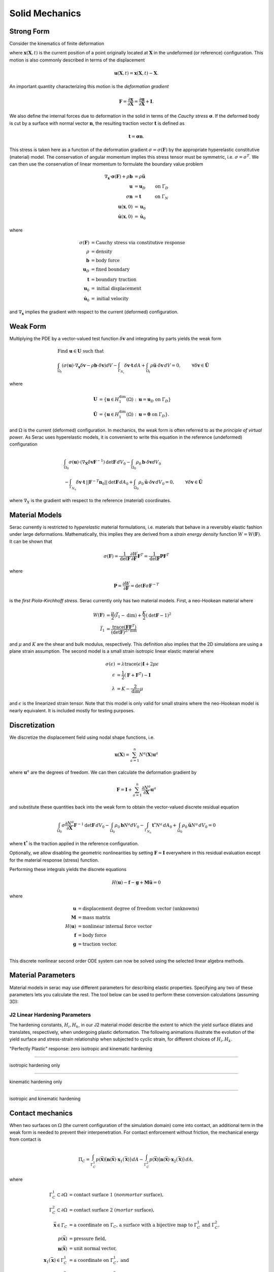 .. ## Copyright (c) 2019-2023, Lawrence Livermore National Security, LLC and
.. ## other Serac Project Developers. See the top-level COPYRIGHT file for details.
.. ##
.. ## SPDX-License-Identifier: (BSD-3-Clause)

.. _solidmechanics-theory-label:

===============
Solid Mechanics
===============

Strong Form
===========

Consider the kinematics of finite deformation

.. image:: ../figures/deformed_body.png
   :width: 80 %
   :align: center

where :math:`\mathbf{x}(\mathbf{X}, t)` is the current position of a
point originally located at :math:`\mathbf{X}` in the undeformed (or
reference) configuration. This motion is also commonly described in
terms of the displacement

.. math:: \mathbf{u}(\mathbf{X},t) = \mathbf{x}(\mathbf{X}, t) - \mathbf{X}.

An important quantity characterizing this motion is the *deformation
gradient*

.. math:: \mathbf{F} = \frac{\partial\mathbf{x}}{\partial\mathbf{X}} = \frac{\partial \mathbf{u}}{\partial \mathbf{X}} + \mathbf{I}.

We also define the internal forces due to deformation in the solid in
terms of the *Cauchy stress* :math:`\mathbf{\sigma}`. If the deformed
body is cut by a surface with normal vector :math:`\mathbf{n}`, the resulting
traction vector :math:`\mathbf{t}` is defined as

.. math:: \mathbf{t} = \mathbf{\sigma} \mathbf{n}.

This stress is taken here as a function of the deformation gradient
:math:`\sigma  = \sigma(\mathbf{F})` by the appropriate hyperelastic constitutive
(material) model. The conservation of angular momentum implies this
stress tensor must be symmetric, i.e. :math:`\sigma = \sigma^T`. We can
then use the conservation of linear momentum to formulate the boundary
value problem

.. math::

   \begin{align*}
   \nabla_\mathbf{x} \cdot \mathbf{\sigma}(\mathbf{F}) + \rho \mathbf{b} &= \rho \ddot{\mathbf{u}} \\
   \mathbf{u} &= \mathbf{u}_D & \text{on } \Gamma_D \\
   \sigma \mathbf{n} &= \mathbf{t} & \text{on } \Gamma_N \\
   \mathbf{u}(\mathbf{x}, 0) & = \mathbf{u}_0 \\
   \dot{\mathbf{u}}(\mathbf{x},0) & = \dot{\mathbf{u}}_0
   \end{align*}

where

.. math::

   \begin{align*}
   \sigma(\mathbf{F}) &= \text{Cauchy stress via constitutive response} \\
   \rho &= \text{density} \\
   \mathbf{b} &= \text{body force} \\
   \mathbf{u}_D & = \text{fixed boundary} \\
   \mathbf{t} &= \text{boundary traction} \\
   \mathbf{u}_0 &= \text{initial displacement} \\
   \dot{\mathbf{u}}_0 &= \text{initial velocity}
   \end{align*}

and :math:`\nabla_\mathbf{x}` implies the gradient with respect to the
current (deformed) configuration. 

Weak Form
=========

Multiplying the PDE by a vector-valued
test function :math:`\delta \mathbf{v}` and integrating by parts yields
the weak form

.. math::

   \begin{align*}
   &\text{Find } \mathbf{u} \in \mathbf{U} \text{ such that}\\
   &\int_{\Omega_t} \left( \sigma(\mathbf{u}) \cdot \nabla_\mathbf{x} \delta \mathbf{v} - \rho \mathbf{b} \cdot \delta \mathbf{v}\right) dV - \int_{\Gamma_{N_t}} \delta\mathbf{v}\cdot \mathbf{t}\, dA + \int_{\Omega_t} \rho\ddot{\mathbf{u}} \cdot \delta\mathbf{v} \,dV = 0, & & \forall \delta\mathbf{v} \in \hat{\mathbf{U}}
   \end{align*}

where

.. math::

   \begin{align*}
   \mathbf{U} &= \left\{ \mathbf{u} \in H_1^\text{dim}(\Omega):\mathbf{u}=\mathbf{u}_D \text{ on } \Gamma_D \right\} \\
   \hat{\mathbf{U}} &= \left\{\mathbf{u} \in H_1^\text{dim}(\Omega):\mathbf{u}=\mathbf{0} \text{ on } \Gamma_D \right\}.
   \end{align*}

and :math:`\Omega` is the current (deformed) configuration. In
mechanics, the weak form is often referred to as the *principle of
virtual power*. As Serac uses hyperelastic models, it is convenient to
write this equation in the reference (undeformed) configuration

.. math::

   \begin{align*}
   &\int_{\Omega_0} \sigma(\mathbf{u}) \cdot \left(\nabla_\mathbf{X} \delta \mathbf{v} \mathbf{F}^{-1} \right) \text{det}\mathbf{F}\, dV_0  - \int_{\Omega_0} \rho_0 \mathbf{b} \cdot \delta \mathbf{v} dV_0 \\ 
   & \;\;\;\;\;\;\;\;\;\;\;\; - \int_{\Gamma_{N_0}} \delta\mathbf{v}\cdot \mathbf{t}\,||\mathbf{F}^{-T}\mathbf{n}_0||\text{det}\mathbf{F}\, dA_0 + \int_{\Omega_0} \rho_0\ddot{\mathbf{u}} \cdot \delta\mathbf{v}\, dV_0= 0, & & \forall \delta\mathbf{v} \in \hat{\mathbf{U}}
   \end{align*}

where :math:`\nabla_X` is the gradient with respect to the reference (material) coordinates.

Material Models
===============

Serac currently is restricted to *hyperelastic* material formulations, i.e. materials that behave in a reversibly elastic fashion 
under large deformations. Mathematically, this implies they are derived from a *strain energy density* function 
:math:`W=W(\mathbf{F})`. It can be shown that

.. math::

   \sigma(\mathbf{F}) = \frac{1}{\text{det}\mathbf{F}} \frac{\partial W}{\partial \mathbf{F}} \mathbf{F}^T  = \frac{1}{\text{det}\mathbf{F}} \mathbf{P}  \mathbf{F}^T

where

.. math::

   \mathbf{P} =  \frac{\partial W}{\partial \mathbf{F}} = {\text{det}}\mathbf{F} \sigma \mathbf{F}^{-T}

is the *first Piola-Kirchhoff stress*. Serac currently only has two material models. First, a neo-Hookean material where
   
.. math::

   \begin{align*}
   W(\mathbf{F}) &= \frac{\mu}{2}(\bar{I}_1 - \text{dim}) + \frac{K}{2}(\text{det}\mathbf{F} - 1)^2 \\
   \bar{I}_1 &= \frac{\text{trace}(\mathbf{F}\mathbf{F}^T)}{(\text{det}\mathbf{F})^{2/\text{dim}}}
   \end{align*}

and :math:`\mu` and :math:`K` are the shear and bulk modulus, respectively. This definition also
implies that the 2D simulations are using a plane strain assumption. The second model is a small strain isotropic linear elastic material where

.. math::

   \begin{align*}
   \sigma(\epsilon) &= \lambda \text{trace}(\epsilon) \mathbf{I} + 2\mu \epsilon \\
   \epsilon &= \frac{1}{2}\left(\mathbf{F} + \mathbf{F}^T \right) - \mathbf{I} \\
   \lambda &= K - \frac{2}{\text{dim}} \mu
   \end{align*}

and :math:`\epsilon` is the linearized strain tensor. Note that this model is only valid for small strains 
where the neo-Hookean model is nearly equivalent. It is included mostly for testing purposes.

Discretization
==============

We discretize the displacement field using nodal shape functions, i.e.

.. math::

   \mathbf{u} (\mathbf{X}) = \sum_{a=1}^n N^a (\mathbf{X}) \mathbf{u}^a

where :math:`\mathbf{u}^a` are the degrees of freedom. We can then calculate the deformation gradient by

.. math::

   \mathbf{F} = \mathbf{I} + \sum_{a=1}^n \frac{\partial N^a}{\partial \mathbf{X}} \mathbf{u}^a

and substitute these quantities back into the weak form to obtain the vector-valued discrete residual equation

.. math::

   \int_{\Omega_0} \sigma \frac{\partial N^a}{\partial \mathbf{X}} \mathbf{F}^{-1} \text{det}\mathbf{F} \, dV_0  - \int_{\Omega_0} \rho_0 \mathbf{b} N^a dV_0  - \int_{\Gamma_{N_0}} \mathbf{t}^* N^a \, dA_0 + \int_{\Omega_0} \rho_0\ddot{\mathbf{u}}N^a\, dV_0 = 0

where :math:`\mathbf{t}^*` is the traction applied in the reference configuration. 

Optionally, we allow disabling the geometric nonlinearities by setting :math:`\mathbf{F} = \mathbf{I}` everywhere
in this residual evaluation except for the material response (stress) function. 

Performing these integrals yields the discrete equations

.. math::

   H(\mathbf{u}) - \mathbf{f} - \mathbf{g} + \mathbf{M}\ddot{\mathbf{u}} = 0

where

.. math::

   \begin{align*}
   \mathbf{u} &= \text{displacement degree of freedom vector (unknowns)} \\
   \mathbf{M} &= \text{mass matrix} \\
   H(\mathbf{u}) &= \text{nonlinear internal force vector} \\
   \mathbf{f} &= \text{body force} \\
   \mathbf{g} &= \text{traction vector}. \\
   \end{align*}

This discrete nonlinear second order ODE system can now be solved using the selected linear algebra methods.


Material Parameters
======================

Material models in serac may use different parameters for describing elastic properties. Specifying
any two of these parameters lets you calculate the rest. The tool below can be used to 
perform these conversion calculations (assuming 3D):

.. raw:: html

  <input type="number" id="K" onchange="update_K()"> Bulk Modulus (K) <br>
  <input type="number" id="E" onchange="update_E()"> Young's Modulus (E) <br>
  <input type="number" id="lambda" onchange="update_lambda()"> Lamé's First Parameter (λ) <br>
  <input type="number" id="G" onchange="update_G()"> Shear Modulus (G, μ) <br>
  <input type="number" id="nu" onchange="update_nu()"> Poisson's Ratio (ν) <br>
  
  <script>
  var ids = ["K", "E", "lambda", "G", "nu"];
  var textboxes = [
      document.getElementById("K"),
      document.getElementById("E"),
      document.getElementById("lambda"),
      document.getElementById("G"),
      document.getElementById("nu")
  ];
  var values = [0.0, 0.0, 0.0, 0.0, 0.0];
  var which = [-1, -1];
  
  function update_others() {
      if (which[1] != -1) {
          textboxes.forEach(box => box.style.backgroundColor = "");
  
          var sorted = [...which].sort();
          textboxes[sorted[0]].style.backgroundColor = "yellow";
          textboxes[sorted[1]].style.backgroundColor = "yellow";
  
          var [K, E, L, G, nu] = values;
  
          if (sorted[0] == 0 && sorted[1] == 1) {
              L = (3 * K) * (3 * K - E) / (9 * K - E);
              G = (3 * K * E) / (9 * K - E);
              nu = (3 * K - E) / (6 * K);
          }
  
          if (sorted[0] == 0 && sorted[1] == 2) {
             E = (9 * K) * (K - L) / (3 * K - L);
             G = 1.5 * (K - L);
             nu = L / (3 * K - L);
          }
  
          if (sorted[0] == 0 && sorted[1] == 3) {
             E = (9 * K * G) / (3 * K + G);
             L = K - (2 * G) / 3;
             nu = (3 * K - 2 * G) / (2 * (3 * K + G));
          }
  
          if (sorted[0] == 0 && sorted[1] == 4) {
             E = 3 * K * (1 - 2 * nu);
             L = (3 * K * nu) / (1 + nu);
             G = 3 * K * (1 - 2 * nu) / (2 * (1 + nu));
          }
  
          if (sorted[0] == 1 && sorted[1] == 2) {
             R = Math.sqrt(E * E + 9 * L * L + 2 * E * L);
  
             K = (E + 3 * L + R) / 6.0;
             G = (E - 3 * L + R) / 4.0;
             nu = (2 * L) / (E + L + R);
          }
  
          if (sorted[0] == 1 && sorted[1] == 3) {
             K = (E * G) / (3 * (3 * G - E));
             L = (G * (E - 2 * G)) / (3 * G - E);
             nu = (E / (2 * G)) - 1;
          }
  
          if (sorted[0] == 1 && sorted[1] == 4) {
             K = E / (3 * (1 - 2 * nu));
             L = (E * nu) / ((1 + nu) * (1 - 2 * nu));
             G = E / (2 * (1 + nu));
          }
  
          if (sorted[0] == 2 && sorted[1] == 3) {
             K = L + ((2 * G) / 3);
             E = G * (3 * L + 2 * G) / (L + G);
             nu = L / (2 * (L + G));
          }
  
          if (sorted[0] == 2 && sorted[1] == 4) {
             K = L * (1 + nu) / (3 * nu);
             E = L * (1 + nu) * (1 - 2 * nu) / nu;
             G = L * (1 - 2 * nu) / (2 * nu);
          }
  
          if (sorted[0] == 3 && sorted[1] == 4) {
             K = 2 * G * (1 + nu) / (3 * (1 - 2 * nu));
             E = 2 * G * (1 + nu);
             L = 2 * G * nu / (1 - 2 * nu);
          }
  
          textboxes[0].valueAsNumber = values[0] = K;
          textboxes[1].valueAsNumber = values[1] = E;
          textboxes[2].valueAsNumber = values[2] = L;
          textboxes[3].valueAsNumber = values[3] = G;
          textboxes[4].valueAsNumber = values[4] = nu;
      }
  
      console.log(values);
      console.log(which);
  }
  
  function update_K() {
      var new_value = document.getElementById("K").valueAsNumber;
      if (new_value != values[0]) {
          values[0] = new_value;
          if (which[0] != 0) { which = [0, which[0]]; }
          update_others();
      }
  }
  
  function update_E() {
      var new_value = document.getElementById("E").valueAsNumber;
      if (new_value != values[1]) {
          values[1] = new_value;
          if (which[0] != 1) { which = [1, which[0]]; }
          update_others();
      }
  }
  
  function update_lambda() {
      var new_value = document.getElementById("lambda").valueAsNumber;
      if (new_value != values[2]) {
          values[2] = new_value;
          if (which[0] != 2) { which = [2, which[0]]; }
          update_others();
      }
  }
  
  function update_G() {
      var new_value = document.getElementById("G").valueAsNumber;
      if (new_value != values[3]) {
          values[3] = new_value;
          if (which[0] != 3) { which = [3, which[0]]; }
          update_others();
      }
  }
  
  function update_nu() {
      var new_value = document.getElementById("nu").valueAsNumber;
      if (new_value != values[4]) {
          values[4] = new_value;
          if (which[0] != 4) { which = [4, which[0]]; }
          update_others();
      }
  }
  </script>


J2 Linear Hardening Parameters
------------------------------

The hardening constants, :math:`H_i, H_k`, in our J2 material model describe the extent to which
the yield surface dilates and translates, respectively, when undergoing plastic deformation. 
The following animations illustrate the evolution of the yield surface and stress-strain relationship
when subjected to cyclic strain, for different choices of :math:`H_i, H_k`.

"Perfectly Plastic" response: zero isotropic and kinematic hardening

.. image:: ../figures/J2_neither.gif
   :width: 80%
   :align: center

--------

isotropic hardening only

.. image:: ../figures/J2_isotropic.gif
   :width: 80%
   :align: center

--------

kinematic hardening only

.. image:: ../figures/J2_kinematic.gif
   :width: 80%
   :align: center

--------

isotropic and kinematic hardening

.. image:: ../figures/J2_both.gif
   :width: 80%
   :align: center

Contact mechanics
=================

When two surfaces on :math:`\Omega` (the current configuration of the simulation domain) come into contact, an
additional term in the weak form is needed to prevent their interpenetration. For contact enforcement without friction,
the mechanical energy from contact is

.. math:: 

   \Pi_C = \int_{\Gamma_C^1} p(\bar{\mathbf{x}}) \bigl( \mathbf{n}(\bar{\mathbf{x}}) \cdot \mathbf{x}_1(\bar{\mathbf{x}}) \bigr) \, dA 
   - \int_{\Gamma_C^2} p(\bar{\mathbf{x}}) \bigl( \mathbf{n}(\bar{\mathbf{x}}) \cdot \mathbf{x}_2(\bar{\mathbf{x}}) \bigr) \, dA ,

where

.. math::

   \begin{align*}
   \Gamma_C^1 \subset \partial \Omega &= \text{contact surface 1 (}nonmortar\text{ surface)}, \\
   \Gamma_C^2 \subset \partial \Omega &= \text{contact surface 2 (}mortar\text{ surface)}, \\
   \bar{\mathbf{x}} \in \Gamma_C &= \text{a coordinate on }\Gamma_C\text{, a surface with a bijective map to }\Gamma_C^1\text{ and }\Gamma_C^2, \\
   p(\bar{\mathbf{x}}) &= \text{pressure field}, \\
   \mathbf{n}(\bar{\mathbf{x}}) & = \text{unit normal vector}, \\
   \mathbf{x}_1(\bar{\mathbf{x}}) \in \Gamma_C^1 &= \text{a coordinate on }\Gamma_C^1,\text{ and} \\
   \mathbf{x}_2(\bar{\mathbf{x}}) \in \Gamma_C^2 &= \text{a coordinate on }\Gamma_C^2 .
   \end{align*}

Using the common surface, :math:`\Gamma_C`, the contact energy can be simplified to a single term:

.. math::

   \Pi_C = \int_{\Gamma_C} p(\bar{\mathbf{x}}) g(\bar{\mathbf{x}}) \, dA ,

where :math:`g(\bar{\mathbf{x}}) := \mathbf{n}(\bar{\mathbf{x}}) \cdot \bigl( \mathbf{x}_1 (\bar{\mathbf{x}}) -
\mathbf{x}_2 (\bar{\mathbf{x}}) \bigr)` is the gap normal. Taking variations of this with respect to displacement leads
to the contact term in the weak form.

Mortar contact
--------------

While notionally straightforward, the complexity (both in mathematical derivation and computation) of accurately
computing the variation of the contact energy leads to many different simplifications and approximations in actual
contact algorithms. Serac uses the mortar contact method in the `Tribol <https://github.com/LLNL/Tribol>`_ interface
physics library for contact enforcement. In Tribol, mortar contact enforcement is implemented following `Puso and
Laursen (2004) <https://doi.org/10.1016/j.cma.2003.10.010>`_. Therein, contact constraints are only satisfied in the
normal direction, enabling constraints that enforce either frictionless contact (inequality constraints) or tied contact
in the normal direction (equality constraints).

Mortar methods are defined by introducing an approximation of the pressure field with :math:`n` basis functions
:math:`N^a(\bar{\mathbf{x}})` for :math:`a = 1, \dotsc n` and :math:`n` scalar coefficients :math:`p^a` for :math:`a =
1, \dotsc n`,

.. math::

   p(\bar{\mathbf{x}}) = \sum_{a=1}^n N^a(\bar{\mathbf{x}}) p^a ,

allowing the contact energy expression to be simplified to

.. math::

   \Pi_C = \sum_{a=1}^n p^a \tilde{g}^a(\bar{\mathbf{x}}) ,

where :math:`\tilde{g}^a(\bar{\mathbf{x}}) = \int_{\Gamma_C} N_I(\bar{\mathbf{x}}) g(\bar{\mathbf{x}}) \, dA`. For
frictionless contact, satisfaction of the Karush-Kuhn-Tucker (KKT) conditions that define the contact inequality
constraints are then done discretely on the coefficients:

.. math::

   \tilde{g}^a \leq 0 \qquad p^a \geq 0 \qquad \tilde{g}^a p^a = 0 .

Discrete satisfaction of the inequality constraints (or equality constraints for tied contact in the normal direction),
as opposed to e.g., pointwise satisfaction at the quadrature points, gives LBB stability, enabling exact solution of the
pressure field by explicitly solving for the Lagrange multipliers in the resulting saddle point system.  Additionally,
mortar methods give optimal rates of convergence (when not limited by solution regularity) and give exact satisfaction
of the contact patch test.

In Puso and Laursen (2004), the following choices are made for the quantities defined in the contact energy: 

#. :math:`\mathbf{n}(\bar{\mathbf{x}}) := \mathbf{n}(\mathbf{x}_1)` is a nodally interpolated, continuous field defined
   in terms of :math:`\Gamma_C^1` where nodal values are determined by averaging normals evaluated at the nodal location
   in each element that is connected to the node.
#. :math:`\Gamma_C` is defined for each pair of elements in contact by a multi-step process. First, a plane is defined
   on the element in the pair on :math:`\Gamma_C^1` by the point at the element center and the nodally interpolated
   normal vector :math:`\mathbf{n}(\mathbf{x}_1)` evaluated at the element center. Next, the nodes from each element
   are projected onto the plane and the overlap polygon is computed. The overlap polygon defines :math:`\Gamma_C` for
   the element pair.
#. The surface :math:`\Gamma_C` also defines the maps :math:`\mathbf{x}_1(\bar{\mathbf{x}})` and
   :math:`\mathbf{x}_2(\bar{\mathbf{x}})` via the projection of the nodes to the plane normal to the center of the
   element on :math:`\Gamma_C^1`.
#. :math:`p(\bar{\mathbf{x}})` is an :math:`H_1(\Gamma_C^1)` field defined on the nonmortar surface using the same
   discretization as the position and displacement fields.

Additionally, the definition of :math:`\tilde{g}^a` is modified to

.. math::

   \tilde{g}^a(\bar{\mathbf{x}}) = \mathbf{n}(\mathbf{x}_1) \cdot 
   \int_{\Gamma_C} N^a_1(\bar{\mathbf{x}}) \bigl( \mathbf{x}_1(\bar{\mathbf{x}}) - \mathbf{x}_2(\bar{\mathbf{x}}) \bigr) \, dA ,

which does not affect the smoothness of the solution since :math:`\mathbf{n}(\mathbf{x}_1) \in
{C^0}^\text{dim}(\Gamma_C^1)` is nodally interpolated.

The expression for contact force is simplified through the assumption that terms that contain
:math:`\tilde{g}(\bar{\mathbf{x}})` only contribute minimally and are ignored. Note that neglecting these terms affects
angular momentum conservation and energy conservation since the formulation is not variationally consistent. After
introducing finite element approximations for :math:`\mathbf{x}_1` and :math:`\mathbf{x}_2`, the nodal contact forces
are

.. math::

   \mathbf{f}_I^a = (-1)^{I + 1} \sum_{b=1}^{n^1} p^b \mathbf{n}(\mathbf{x}^b_1) 
   \int_{\Gamma_C} N_1^b(\bar{\mathbf{x}}) N_I^a(\bar{\mathbf{x}}) \, dA ,
   
where :math:`\mathbf{f}_I^a` is the force vector on node :math:`a` of surface :math:`\Gamma_C^I` for :math:`I=1,2` and
:math:`N_I^a(\bar{\mathbf{x}})` is the basis function associated with node :math:`a` of surface :math:`\Gamma_C^I` for
:math:`I=1,2`.  In the above equation, :math:`\int_{\Gamma_C} N_1^b(\bar{\mathbf{x}}) N_I^a(\bar{\mathbf{x}}) \, dA` is
usually referred to as the *mortar matrix*. In Serac, the pressure degrees-of-freedom can be determined by one of two
ways:

#. by introducing Lagrange multipliers as unknowns and explicitly solving for them or
#. by using a penalty proportional to the gap: :math:`p^b = \kappa g^b`.

The tangent is computed by taking variations of the force with respect to the displacement (and the pressure when
solving for Lagrange multipliers). Similar to taking variations of the contact energy, taking variations of the contact
force is a difficult, time consuming task, both computationally and mathematically. While Puso and Laursen (2004)
present a consistent tangent, the tangent implemented in Tribol is only an approximation. Terms where
:math:`\tilde{g}(\bar{\mathbf{x}})` is present are assumed to be :math:`\approx 0`. As a result, quadratic convergence
in Newton iterations is not expected when contact terms are included in the weak form.
